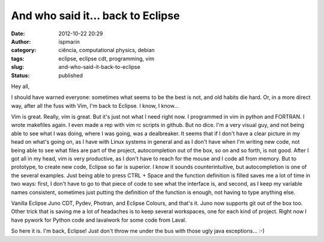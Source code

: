 And who said it... back to Eclipse
##################################
:date: 2012-10-22 20:29
:author: ispmarin
:category: ciência, computational physics, debian
:tags: eclipse, eclipse cdt, programming, vim
:slug: and-who-said-it-back-to-eclipse
:status: published

Hey all,

I should have warned everyone: sometimes what seems to be the best is
not, and old habits die hard. Or, in a more direct way, after all the
fuss with Vim, I'm back to Eclipse. I know, I know...

Vim is great. Really, vim is great. But it's just not what I need right
now. I programmed in vim in python and FORTRAN. I wrote makefiles again.
I even made a rep with vim rc scripts in github. But no dice. I'm a very
visual guy, and not being able to see what I was doing, where I was
going, was a dealbreaker. It seems that if I don't have a clear picture
in my head on what's going on, as I have with Linux systems in general
and as I don't have when I'm writing new code, not being able to see
what files are part of the project, autocompletion out of the box, so on
and so forth, is not good. After I got all in my head, vim is very
productive, as I don't have to reach for the mouse and I code all from
memory. But to prototype, to create new code, Eclipse so far is
superior. I know it sounds counterintuitive, but autocompletion is one
of the several examples. Just being able to press CTRL + Space and the
function definition is filled saves me a lot of time in two ways: first,
I don't have to go to that piece of code to see what the interface is,
and second, as I keep my variable names consistent, sometimes just
putting the definition of the function is enough, not having to type
anything else.

Vanilla Eclipse Juno CDT, Pydev, Photran, and Eclipse Colours, and
that's it. Juno now supports git out of the box too. Other trick that is
saving me a lot of headaches is to keep several workspaces, one for each
kind of project. Right now I have pywork for Python code and lavalwork
for some code from Laval.

So here it is. I'm back, Eclipse! Just don't throw me under the bus with
those ugly java exceptions... :-)
